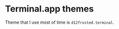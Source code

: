 * Terminal.app themes

Theme that I use most of time is ~d12frosted.terminal~.

[[file:images/d12frosted.png]]
